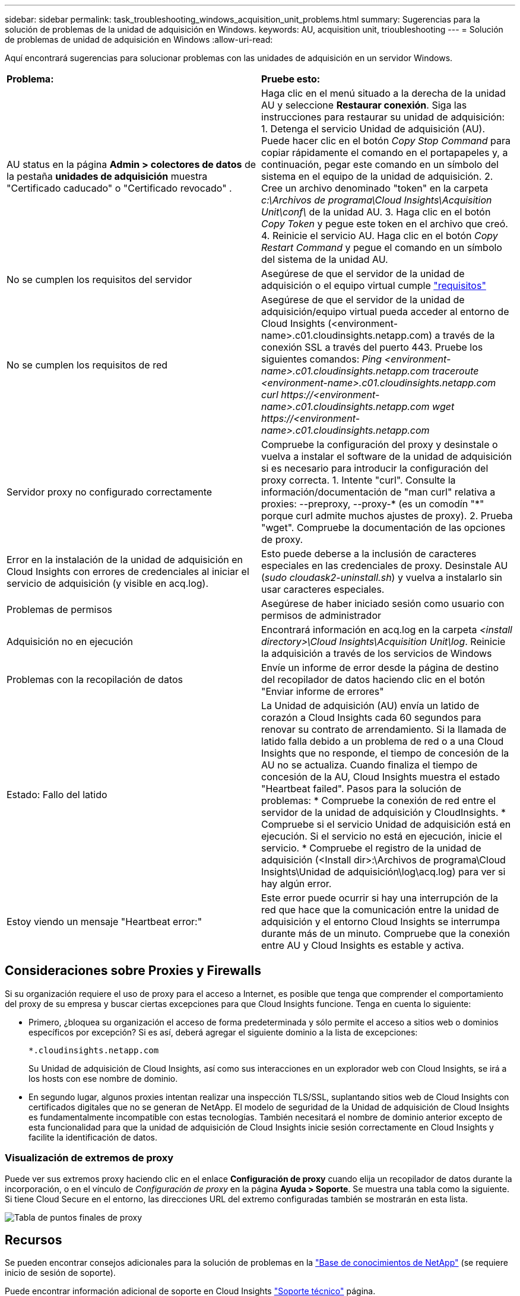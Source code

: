---
sidebar: sidebar 
permalink: task_troubleshooting_windows_acquisition_unit_problems.html 
summary: Sugerencias para la solución de problemas de la unidad de adquisición en Windows. 
keywords: AU, acquisition unit, trioubleshooting 
---
= Solución de problemas de unidad de adquisición en Windows
:allow-uri-read: 


[role="lead"]
Aquí encontrará sugerencias para solucionar problemas con las unidades de adquisición en un servidor Windows.

|===


| *Problema:* | *Pruebe esto:* 


| AU status en la página *Admin > colectores de datos* de la pestaña *unidades de adquisición* muestra "Certificado caducado" o "Certificado revocado" . | Haga clic en el menú situado a la derecha de la unidad AU y seleccione *Restaurar conexión*. Siga las instrucciones para restaurar su unidad de adquisición: 1. Detenga el servicio Unidad de adquisición (AU). Puede hacer clic en el botón _Copy Stop Command_ para copiar rápidamente el comando en el portapapeles y, a continuación, pegar este comando en un símbolo del sistema en el equipo de la unidad de adquisición. 2. Cree un archivo denominado "token" en la carpeta _c:\Archivos de programa\Cloud Insights\Acquisition Unit\conf\_ de la unidad AU. 3. Haga clic en el botón _Copy Token_ y pegue este token en el archivo que creó. 4. Reinicie el servicio AU. Haga clic en el botón _Copy Restart Command_ y pegue el comando en un símbolo del sistema de la unidad AU. 


| No se cumplen los requisitos del servidor | Asegúrese de que el servidor de la unidad de adquisición o el equipo virtual cumple link:concept_acquisition_unit_requirements.html["requisitos"] 


| No se cumplen los requisitos de red | Asegúrese de que el servidor de la unidad de adquisición/equipo virtual pueda acceder al entorno de Cloud Insights (<environment-name>.c01.cloudinsights.netapp.com) a través de la conexión SSL a través del puerto 443. Pruebe los siguientes comandos: _Ping <environment-name>.c01.cloudinsights.netapp.com_ _traceroute <environment-name>.c01.cloudinsights.netapp.com_ _curl \https://<environment-name>.c01.cloudinsights.netapp.com_ _wget \https://<environment-name>.c01.cloudinsights.netapp.com_ 


| Servidor proxy no configurado correctamente | Compruebe la configuración del proxy y desinstale o vuelva a instalar el software de la unidad de adquisición si es necesario para introducir la configuración del proxy correcta. 1. Intente "curl". Consulte la información/documentación de "man curl" relativa a proxies: --preproxy, --proxy-* (es un comodín "*" porque curl admite muchos ajustes de proxy). 2. Prueba "wget". Compruebe la documentación de las opciones de proxy. 


| Error en la instalación de la unidad de adquisición en Cloud Insights con errores de credenciales al iniciar el servicio de adquisición (y visible en acq.log). | Esto puede deberse a la inclusión de caracteres especiales en las credenciales de proxy. Desinstale AU (_sudo cloudask2-uninstall.sh_) y vuelva a instalarlo sin usar caracteres especiales. 


| Problemas de permisos | Asegúrese de haber iniciado sesión como usuario con permisos de administrador 


| Adquisición no en ejecución | Encontrará información en acq.log en la carpeta _<install directory>\Cloud Insights\Acquisition Unit\log_. Reinicie la adquisición a través de los servicios de Windows 


| Problemas con la recopilación de datos | Envíe un informe de error desde la página de destino del recopilador de datos haciendo clic en el botón "Enviar informe de errores" 


| Estado: Fallo del latido | La Unidad de adquisición (AU) envía un latido de corazón a Cloud Insights cada 60 segundos para renovar su contrato de arrendamiento. Si la llamada de latido falla debido a un problema de red o a una Cloud Insights que no responde, el tiempo de concesión de la AU no se actualiza. Cuando finaliza el tiempo de concesión de la AU, Cloud Insights muestra el estado "Heartbeat failed". Pasos para la solución de problemas: * Compruebe la conexión de red entre el servidor de la unidad de adquisición y CloudInsights. * Compruebe si el servicio Unidad de adquisición está en ejecución. Si el servicio no está en ejecución, inicie el servicio. * Compruebe el registro de la unidad de adquisición (<Install dir>:\Archivos de programa\Cloud Insights\Unidad de adquisición\log\acq.log) para ver si hay algún error. 


| Estoy viendo un mensaje "Heartbeat error:" | Este error puede ocurrir si hay una interrupción de la red que hace que la comunicación entre la unidad de adquisición y el entorno Cloud Insights se interrumpa durante más de un minuto. Compruebe que la conexión entre AU y Cloud Insights es estable y activa. 
|===


== Consideraciones sobre Proxies y Firewalls

Si su organización requiere el uso de proxy para el acceso a Internet, es posible que tenga que comprender el comportamiento del proxy de su empresa y buscar ciertas excepciones para que Cloud Insights funcione. Tenga en cuenta lo siguiente:

* Primero, ¿bloquea su organización el acceso de forma predeterminada y sólo permite el acceso a sitios web o dominios específicos por excepción? Si es así, deberá agregar el siguiente dominio a la lista de excepciones:
+
 *.cloudinsights.netapp.com
+
Su Unidad de adquisición de Cloud Insights, así como sus interacciones en un explorador web con Cloud Insights, se irá a los hosts con ese nombre de dominio.

* En segundo lugar, algunos proxies intentan realizar una inspección TLS/SSL, suplantando sitios web de Cloud Insights con certificados digitales que no se generan de NetApp. El modelo de seguridad de la Unidad de adquisición de Cloud Insights es fundamentalmente incompatible con estas tecnologías. También necesitará el nombre de dominio anterior excepto de esta funcionalidad para que la unidad de adquisición de Cloud Insights inicie sesión correctamente en Cloud Insights y facilite la identificación de datos.




=== Visualización de extremos de proxy

Puede ver sus extremos proxy haciendo clic en el enlace *Configuración de proxy* cuando elija un recopilador de datos durante la incorporación, o en el vínculo de _Configuración de proxy_ en la página *Ayuda > Soporte*. Se muestra una tabla como la siguiente. Si tiene Cloud Secure en el entorno, las direcciones URL del extremo configuradas también se mostrarán en esta lista.

image:ProxyEndpoints_NewTable.png["Tabla de puntos finales de proxy"]



== Recursos

Se pueden encontrar consejos adicionales para la solución de problemas en la link:https://kb.netapp.com/Advice_and_Troubleshooting/Cloud_Services/Cloud_Insights["Base de conocimientos de NetApp"] (se requiere inicio de sesión de soporte).

Puede encontrar información adicional de soporte en Cloud Insights link:concept_requesting_support.html["Soporte técnico"] página.
